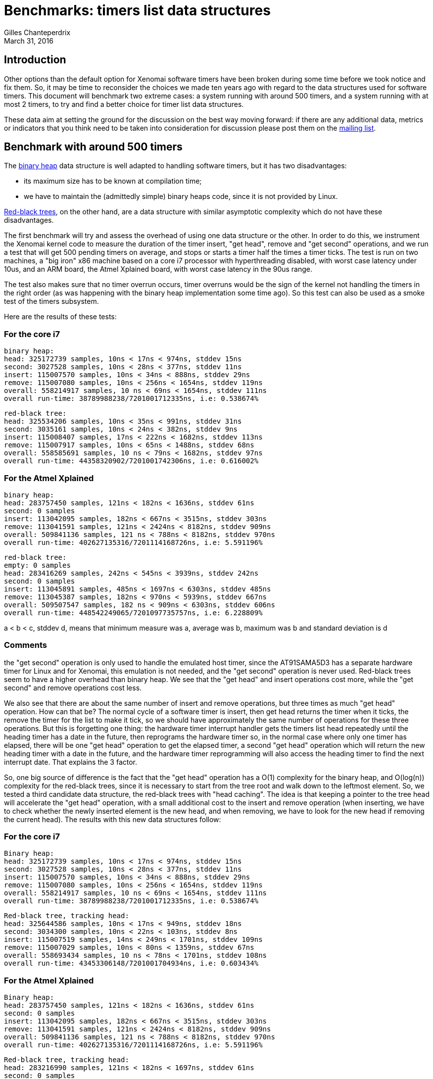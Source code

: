 Benchmarks: timers list data structures
=======================================
:revdate:	March 31, 2016
:author:	Gilles Chanteperdrix
:categories:	Benchmark
:tags:		arm, x86, dual-kernel

Introduction
------------

Other options than the default option for Xenomai software timers have been
broken during some time before we took notice and fix them. So, it may be time
to reconsider the choices we made ten years ago with regard to the data
structures used for software timers. This document will benchmark two extreme
cases: a system running with around 500 timers, and a system running with at
most 2 timers, to try and find a better choice for timer list data structures.

These data aim at setting the ground for the discussion on the best way moving
forward: if there are any additional data, metrics or indicators that you think
need to be taken into consideration for discussion please post them on the
link:/mailman/listinfo/xenomai[mailing list].

Benchmark with around 500 timers
--------------------------------

The https://en.wikipedia.org/wiki/Binary_heap[binary heap] data structure is
well adapted to handling software timers, but it has two disadvantages:

- its maximum size has to be known at compilation time;

- we have to maintain the (admittedly simple) binary heaps code, since it is not
  provided by Linux.

https://en.wikipedia.org/wiki/Red%E2%80%93black_tree[Red-black trees], on the
other hand, are a data structure with similar asymptotic complexity which do not
have these disadvantages.

The first benchmark will try and assess the overhead of using one data structure
or the other. In order to do this, we instrument the Xenomai kernel code to
measure the duration of the timer insert, "get head", remove and "get second"
operations, and we run a test that will get 500 pending timers on average,
and stops or starts a timer half the times a timer ticks. The test is run on two
machines, a "big iron" x86 machine based on a core i7 processor with
hyperthreading disabled, with worst case latency under 10us, and an ARM
board, the Atmel Xplained board, with worst case latency in the 90us range.

The test also makes sure that no timer overrun occurs, timer overruns would be
the sign of the kernel not handling the timers in the right order (as was
happening with the binary heap implementation some time ago). So this test can
also be used as a smoke test of the timers subsystem.

Here are the results of these tests:

For the core i7
~~~~~~~~~~~~~~~
--------------------------------------------------------------------------------
binary heap:
head: 325172739 samples, 10ns < 17ns < 974ns, stddev 15ns
second: 3027528 samples, 10ns < 28ns < 377ns, stddev 11ns
insert: 115007570 samples, 10ns < 34ns < 888ns, stddev 29ns
remove: 115007080 samples, 10ns < 256ns < 1654ns, stddev 119ns
overall: 558214917 samples, 10 ns < 69ns < 1654ns, stddev 111ns
overall run-time: 38789988238/7201001712335ns, i.e: 0.538674%
--------------------------------------------------------------------------------

--------------------------------------------------------------------------------
red-black tree:
head: 325534206 samples, 10ns < 35ns < 991ns, stddev 31ns
second: 3035161 samples, 10ns < 24ns < 382ns, stddev 9ns
insert: 115008407 samples, 17ns < 222ns < 1682ns, stddev 113ns
remove: 115007917 samples, 10ns < 65ns < 1488ns, stddev 68ns
overall: 558585691 samples, 10 ns < 79ns < 1682ns, stddev 97ns
overall run-time: 44358320902/7201001742306ns, i.e: 0.616002%
--------------------------------------------------------------------------------

For the Atmel Xplained
~~~~~~~~~~~~~~~~~~~~~~

--------------------------------------------------------------------------------
binary heap:
head: 283757450 samples, 121ns < 182ns < 1636ns, stddev 61ns
second: 0 samples
insert: 113042095 samples, 182ns < 667ns < 3515ns, stddev 303ns
remove: 113041591 samples, 121ns < 2424ns < 8182ns, stddev 909ns
overall: 509841136 samples, 121 ns < 788ns < 8182ns, stddev 970ns
overall run-time: 402627135316/7201114168726ns, i.e: 5.591196%
--------------------------------------------------------------------------------

--------------------------------------------------------------------------------
red-black tree:
empty: 0 samples
head: 283416269 samples, 242ns < 545ns < 3939ns, stddev 242ns
second: 0 samples
insert: 113045891 samples, 485ns < 1697ns < 6303ns, stddev 485ns
remove: 113045387 samples, 182ns < 970ns < 5939ns, stddev 667ns
overall: 509507547 samples, 182 ns < 909ns < 6303ns, stddev 606ns
overall run-time: 448542249065/7201097735757ns, i.e: 6.228809%
--------------------------------------------------------------------------------

a < b < c, stddev d, means that minimum measure was a, average was b, maximum
was b and standard deviation is d

Comments
~~~~~~~~
the "get second" operation is only used to handle the emulated host timer, since
the AT91SAMA5D3 has a separate hardware timer for Linux and for Xenomai, this
emulation is not needed, and the "get second" operation is never used. Red-black
trees seem to have a higher overhead than binary heap. We see that the "get
head" and insert operations cost more, while the "get second" and remove
operations cost less. 

We also see that there are about the same number of insert and remove
operations, but three times as much "get head" operation. How can that be? The
normal cycle of a software timer is insert, then get head returns the timer when
it ticks, the remove the timer for the list to make it tick, so we should have
approximately the same number of operations for these three operations. But this
is forgetting one thing: the hardware timer interrupt handler gets the timers
list head repeatedly until the heading timer has a date in the future, then
reprograms the hardware timer so, in the normal case where only one timer has
elapsed, there will be one "get head" operation to get the elapsed timer, a
second "get head" operation which will return the new heading timer with a date
in the future, and the hardware timer reprogramming will also access the heading
timer to find the next interrupt date. That explains the 3 factor.

So, one big source of difference is the fact that the "get head" operation has a
O(1) complexity for the binary heap, and O(log(n)) complexity for the red-black
trees, since it is necessary to start from the tree root and walk down to the
leftmost element. So, we tested a third candidate data structure, the red-black
trees with "head caching". The idea is that keeping a pointer to the tree head
will accelerate the "get head" operation, with a small additional cost to the
insert and remove operation (when inserting, we have to check whether the newly
inserted element is the new head, and when removing, we have to look for the new
head if removing the current head). The results with this new data structures
follow:

For the core i7
~~~~~~~~~~~~~~~

--------------------------------------------------------------------------------
Binary heap:
head: 325172739 samples, 10ns < 17ns < 974ns, stddev 15ns
second: 3027528 samples, 10ns < 28ns < 377ns, stddev 11ns
insert: 115007570 samples, 10ns < 34ns < 888ns, stddev 29ns
remove: 115007080 samples, 10ns < 256ns < 1654ns, stddev 119ns
overall: 558214917 samples, 10 ns < 69ns < 1654ns, stddev 111ns
overall run-time: 38789988238/7201001712335ns, i.e: 0.538674%
--------------------------------------------------------------------------------

--------------------------------------------------------------------------------
Red-black tree, tracking head:
head: 325644586 samples, 10ns < 17ns < 949ns, stddev 18ns
second: 3034300 samples, 10ns < 22ns < 103ns, stddev 8ns
insert: 115007519 samples, 14ns < 249ns < 1701ns, stddev 109ns
remove: 115007029 samples, 10ns < 80ns < 1359ns, stddev 67ns
overall: 558693434 samples, 10 ns < 78ns < 1701ns, stddev 108ns
overall run-time: 43453306148/7201001704934ns, i.e: 0.603434%
--------------------------------------------------------------------------------


For the Atmel Xplained
~~~~~~~~~~~~~~~~~~~~~~

--------------------------------------------------------------------------------
Binary heap:
head: 283757450 samples, 121ns < 182ns < 1636ns, stddev 61ns
second: 0 samples
insert: 113042095 samples, 182ns < 667ns < 3515ns, stddev 303ns
remove: 113041591 samples, 121ns < 2424ns < 8182ns, stddev 909ns
overall: 509841136 samples, 121 ns < 788ns < 8182ns, stddev 970ns
overall run-time: 402627135316/7201114168726ns, i.e: 5.591196%
--------------------------------------------------------------------------------

--------------------------------------------------------------------------------
Red-black tree, tracking head:
head: 283216990 samples, 121ns < 182ns < 1697ns, stddev 61ns
second: 0 samples
insert: 113044878 samples, 364ns < 1939ns < 6364ns, stddev 606ns
remove: 113044374 samples, 182ns < 1152ns < 7515ns, stddev 667ns
overall: 509306242 samples, 121 ns < 788ns < 7515ns, stddev 848ns
overall run-time: 404394058528/7201112998969ns, i.e: 5.615733%
--------------------------------------------------------------------------------

a < b < c, stddev d, means that minimum measure was a, average was b, maximum
was b and standard deviation is d

As we can see, the "get head" operation cost is now the same for the two data
structures, with a more expensive insert, but a cheaper remove.


Benchmark with at most two timers
---------------------------------

As is well known, the data structures with the best asymptotic complexity are
not the ones performing best with a small number of elements. For this reason,
Xenomai proposes to choose at compilation time to use linked lists to handle
software timers if you know your system will not run many timers, or binary
heaps for large number of timers. However, it turned out that the timers list
implementation based on binary heaps has been broken during some time, because
it was not the default option and we failed to test it regularly enough. So, is
this choice worth the maintenance burden it imposes?

In order to try and answer this question, we run a second benchmark: we run the
latency test under load, with each of the candidate data structures. The latency
test runs just one periodic software timer, and measures the difference between
the effective and the expected wake up date. This is the case where the linked
list implementation yields the best results. We run this test for the core i7
based server, and the Atmel Xplained board.

We present here the histograms measured by the latency test, allowing a more
detailed comparison than simply comparing the highest measured latency. 

For the core i7
~~~~~~~~~~~~~~~
image:figures/timerbench/bigiron.png[core i7 latencies]

For the Atmel Xplained
~~~~~~~~~~~~~~~~~~~~~~
image:figures/timerbench/xplained.png[Atmel Xplained latencies]

Comments
~~~~~~~~

We can not really trust the maximum values, they are isolated points which show
that the test has not run long enough. If we look at the averages and the
curves, the result are consistent on the two platforms: linked list are the most
efficient data structure, then come binary heap, then red black trees, then red
black trees with head caching. The "head caching" optimization does not pay
off with a small number of timers, because finding the head is already fast on a
red black tree in that case, but the additional cost on the insert and remove
operations remains. The difference on x86 amounts to a few nanoseconds, but the
difference on atmel Xplained to a handful of microseconds.

Conclusion
----------

Whereas we can replace the binary heaps implementation with red-black trees
(provided that we add the "head caching" optimization) for systems with a large
number of timers, the linked list implementation is noticeably more efficient on
low end systems with a small number of timers, so I would recommend to keep it
as default choice for non x86 platforms. However, since the difference on x86 is
small, I would recommend making red-black trees the default implementation on
x86, so that this solution does not remain untested.

As with all the technical input we receive on the mailing list we do welcome
your input on this particular subject to help us improve Xenomai. So for
comments and discussion just use the
link:/mailman/listinfo/xenomai[mailing list].
